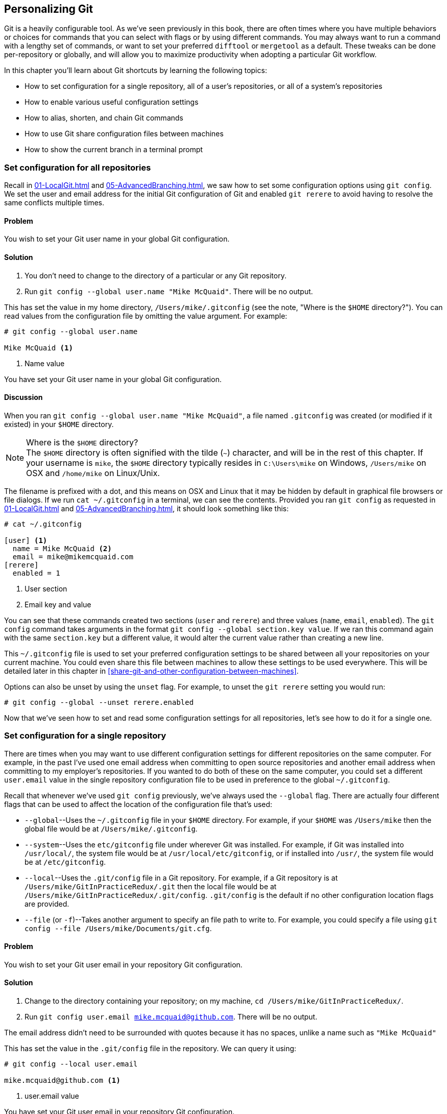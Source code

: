 ## Personalizing Git
ifdef::env-github[:outfilesuffix: .adoc]

Git is a heavily configurable tool. As we've seen previously in this book, there are often times where you have multiple behaviors or choices for commands that you can select with flags or by using different commands. You may always want to run a command with a lengthy set of commands, or want to set your preferred `difftool` or `mergetool` as a default. These tweaks can be done per-repository or globally, and will allow you to maximize productivity when adopting a particular Git workflow.

// BEN: usual Manning style is just "In this chapter" and then the bullets (prev paragraph would go after the bullets)

In this chapter you'll learn about Git shortcuts by learning the following topics:

* How to set configuration for a single repository, all of a user's repositories, or all of a system's repositories
* How to enable various useful configuration settings
* How to alias, shorten, and chain Git commands
* How to use Git share configuration files between machines
* How to show the current branch in a terminal prompt

### Set configuration for all repositories
Recall in <<01-LocalGit#initial-setup>> and <<05-AdvancedBranching#only-resolve-each-merge-conflict-once-git-rerere>>, we saw how to set some configuration options using `git config`. We set the user and email address for the initial Git configuration of Git and enabled `git rerere` to avoid having to resolve the same conflicts multiple times.

#### Problem
You wish to set your Git user name in your global Git configuration.

#### Solution
1.  You don't need to change to the directory of a particular or any Git repository.
2.  Run `git config --global user.name "Mike McQuaid"`. There will be no output.

This has set the value in my home directory, `/Users/mike/.gitconfig` (see the note, "Where is the `$HOME` directory?"). You can read values from the configuration file by omitting the value argument. For example:
```
# git config --global user.name

Mike McQuaid <1>
```
<1> Name value

You have set your Git user name in your global Git configuration.

#### Discussion
When you ran `git config --global user.name "Mike McQuaid"`, a file named `.gitconfig` was created  (or modified if it existed) in your `$HOME` directory.

.Where is the `$HOME` directory?
NOTE: The `$HOME` directory is often signified with the tilde (`~`) character, and will be in the rest of this chapter. If your username is `mike`, the `$HOME` directory typically resides in `C:\Users\mike` on Windows, `/Users/mike` on OSX and `/home/mike` on Linux/Unix.

The filename is prefixed with a dot, and this means on OSX and Linux that it may be hidden by default in graphical file browsers or file dialogs. If we run `cat ~/.gitconfig` in a terminal, we can see the contents. Provided you ran `git config` as requested in <<01-LocalGit#initial-setup>> and <<05-AdvancedBranching#only-resolve-each-merge-conflict-once-git-rerere>>, it should look something like this:
```
# cat ~/.gitconfig

[user] <1>
  name = Mike McQuaid <2>
  email = mike@mikemcquaid.com
[rerere]
  enabled = 1
```
<1> User section
<2> Email key and value

You can see that these commands created two sections (`user` and `rerere`) and three values (`name`, `email`, `enabled`). The `git config` command takes arguments in the format `git config --global section.key value`. If we ran this command again with the same `section.key` but a different value, it would alter the current value rather than creating a new line.

This `~/.gitconfig` file is used to set your preferred configuration settings to be shared between all your repositories on your current machine. You could even share this file between machines to allow these settings to be used everywhere. This will be detailed later in this chapter in <<share-git-and-other-configuration-between-machines>>.

Options can also be unset by using the `unset` flag. For example, to unset the `git rerere` setting you would run:
```
# git config --global --unset rerere.enabled
```

Now that we've seen how to set and read some configuration settings for all repositories, let's see how to do it for a single one.

### Set configuration for a single repository
There are times when you may want to use different configuration settings for different repositories on the same computer. For example, in the past I've used one email address when committing to open source repositories and another email address when committing to my employer's repositories. If you wanted to do both of these on the same computer, you could set a different `user.email` value in the single repository configuration file to be used in preference to the global `~/.gitconfig`.

Recall that whenever we've used `git config` previously, we've always used the `--global` flag. There are actually four different flags that can be used to affect the location of the configuration file that's used:

* `--global`--Uses the `~/.gitconfig` file in your `$HOME` directory. For example, if your `$HOME` was `/Users/mike` then the global file would be at `/Users/mike/.gitconfig`.
* `--system`--Uses the `etc/gitconfig` file under wherever Git was installed. For example, if Git was installed into `/usr/local/`, the system file would be at `/usr/local/etc/gitconfig`, or if installed into `/usr/`, the system file would be at `/etc/gitconfig`.
* `--local`--Uses the `.git/config` file in a Git repository. For example, if a Git repository is at `/Users/mike/GitInPracticeRedux/.git` then the local file would be at `/Users/mike/GitInPracticeRedux/.git/config`. `.git/config` is the default if no other configuration location flags are provided.
* `--file` (or `-f`)--Takes another argument to specify an file path to write to. For example, you could specify a file using `git config --file /Users/mike/Documents/git.cfg`.

#### Problem
You wish to set your Git user email in your repository Git configuration.

#### Solution
1.  Change to the directory containing your repository; on my machine, `cd /Users/mike/GitInPracticeRedux/`.
2.  Run `git config user.email mike.mcquaid@github.com`. There will be no output.

The email address didn't need to be surrounded with quotes because it has no spaces, unlike a name such as `"Mike McQuaid"`

This has set the value in the `.git/config` file in the repository. We can query it using:
```
# git config --local user.email

mike.mcquaid@github.com <1>
```
<1> user.email value

You have set your Git user email in your repository Git configuration.

#### Discussion
If you used `--global`, you'd instead see the value that was set in the global configuration file. If you omit `--local` and `--global` then Git uses the same default priority as it does when reading configuration settings for its own use. The priority for deciding which configuration file to read from is:

1.  The argument following `--file` (if it was provided)
2.  The local configuration file (`.git/config`)
3.  The global configuration file (`~/.gitconfig`)
4.  The system configuration file (`etc/gitconfig` under where Git was installed)

If a value has been set for a key in a higher-priority file then that is used by Git's commands instead. This allows overriding the individual configuration between different repositories, users, and systems.

Although the global `~/.gitconfig` file wasn't created until we set some values, on creation every repository contains a `~/.git/config` file:

.A sample `.git/config` file
```
# cat .git/config

[core]
  repositoryformatversion = 0
  filemode = true
  bare = false
  logallrefupdates = true
  ignorecase = true
  precomposeunicode = false
[remote "origin"]
  url = https://github.com/GitInPractice/GitInPracticeRedux.git
  fetch = +refs/heads/*:refs/remotes/origin/*
[branch "master"]
  remote = origin
  merge = refs/heads/master
[branch "inspiration"]
  remote = origin
  merge = refs/heads/inspiration
[user]
  email = mike.mcquaid@github.com
```

You can see various default options have been set based on the current system (such as `ignorecase`, as Git has detected that we're using the default OSX case-insensitive filesystem) and interactions with the Git repository. When we do a `git push --set-upstream`, Git sets values in a `branch` section in the `.git/config` file. This section specifies where to push and pull from when on a certain branch.

### Useful configuration settings
In this section I'll show you how to set some of the most useful configuration settings for making Git easier to use. But Git has a huge number of configuration settings; it would be a significant proportion of this book to try and detail them all. I recommend reading through `git config --help` at some point and considering which other settings you may wish to change. Additionally, in <<mike-gitconfig>> you can see my personal, commented Git configuration if you're interested in what I use.

#### Colored output in Git
Colored output was enabled by default in Git 1.8.4. As a result, if your installed version of Git is 1.8.4 or above (check by running `git --version`), you can skip this section.

Git's output doesn't use colors by default on versions below 1.8.4. To enable colored Git output you can run the following:

```
# git config --global color.ui auto
```

// BEN: I don't understand the significance of "not writing to a file" below ... could be more clear 
This will mean that, if supported by your terminal and not writing to a file, Git will use colored text in the output. I think colored output makes Git's commands much easier to read and parse quickly. The `git diff` output in this case will use red for removed lines and green for added ones. This is a much quicker way of parsing these changes than looking for a `+` or `-` symbol (which is included in the output regardless).

Note the red and green colors chosen are set by your terminal rather than Git. If you wish to change them, you'll need to change your terminal's settings (which are specific to the terminal software you're using).

#### Git 2.0's push defaults
Git 2.0 (which was released on May 28, 2014) defaulted to a new push strategy (the `simple` push strategy). This means that branches are pushed to their upstream branch (set the first time with `git push --set-upstream`). Also, with the `simple` strategy, Git refuses to push if the remote branch name is different than the local branch name unless you specify it with an option such as `git push origin remotebranchname`. As this is the new behavior, it's a good idea to enable it in older versions of Git. If your installed version of Git is 2.0 or above (check by running `git --version`), you can skip this section.

Git versions below 2.0 use the `matching` strategy for their default push behavior. This means that when you run `git push` without arguments, Git will push all branches that have the same local and remote branch name. For example, if you have `master` and `inspiration` local branches and `origin/master` and `origin/inspiration` remote branches, then when you run `git push`, any changes made on both `master` and `inspiration` local branches will be pushed to their remote branches. I think this is confusing; when on a branch, I would expect `git push` to only affect the branch that I', on. Let's switch to the `simple` strategy instead by running the following:
```
# git config --global push.default simple
```

I always enable this if I have to use older Git versions, and I'd highly recommend you do too; it means you're less likely to accidentally push changes made on other branches that aren't ready to be pushed yet.

#### Pruning branches automatically
In Git, if multiple people are using the same repository then if someone else deletes a remote branch, the remote branch reference (such as `origin/remote-branch-name`) won't be deleted from your repository without running the `git remote prune` command. This is the same behavior as with tags; Git tries to avoid removing refs that may be useful to you unless you specifically request it. To prune the `origin` remote branches, you would run `git remote prune origin`.

.Does pruning affect local or remote branches?
NOTE: Pruning doesn't delete local branches, only references to remote branches. For example, suppose you had a `inspiration` branch which you had pushed to `origin/inspiration`. Later someone deleted `origin/inspiration`. The `origin/inspiration` remote branch reference would only be deleted from your local repository after you ran `git remote prune`. But both before and after the prune, your local `inspiration` branch would remain unchanged.

I find it tedious to run this every time I want to remove a branch, and would prefer it happened on every `git fetch` or `git pull` operation. To enable this behavior, you can run the following:

```
# git config --global fetch.prune 1
```

This means all remote branches will be pruned whenever you fetch or pull from a remote repository. This is particularly useful when you're working on a repository where remote branches are created and deleted very regularly. This can occur in some workflows where direct commits to the `master` branch are discouraged, so branches are created for every change that needs to be made.

#### Ignore files across all repositories: global ignore file
We've already seen in <<ignore-files-gitignore>> how you can use a `.gitignore` file to ignore certain files within a repository.

Sometimes you may have problems with this approach; some other users of the repository may disagree about what files should be ignored, or you may be sick of ignoring the same temporary files your editor generates in every repository you use. For this reason, Git allows you to set a global ignore file where you can put your personal ignore rules (useful if others don't want them in a repository). To tell Git you wish to use a `~/.gitignore` file, you run the following:

```
# git config --global core.excludesfile ~/.gitignore
```

This global file behaves as any other `.gitignore` file, but you can put entries in it to be shared between all repositories. For example, in mine I put `.DS_Store`, which are the thumbnail cache files that OSX puts in any directory you view with Finder.app that contains images (see it in <<mike-gitignore>>). I also put editor-specific files and build output directory names that I tend to personally prefer. This means I don't need to remember to do so for every new repository that I use or add an ignore rule to repositories whenever I change text editors.

#### Display help output in your web browser
You might be someone who keeps their web browser open more than a terminal, or just finds documentation easier to read in a browser than a terminal. You can request that `git --help` commands display their output in a web browser by appending the `--web` flag. For example, to get help for the `git help` command in the web browser, you'd run `git help --help --web`.

This may fail with the message `fatal: HTML documentation is not provided by this distribution of git`. This is because some Git installations don't install HTML documentation. If this is the case, you can find the Git HTML documentation at http://git-scm.com/docs/ and skip the rest of this section.

If your Git installation displayed the HTML documentation correctly then you can tell `git help` and `git --help` to always display documentation in HTML format by running the following:

```
# git config --global help.format web
```

After this, when you run a command like `git config --help`, instead of displaying in your terminal, it will open the HTML documentation in your default browser. If you wish to configure the browser that's used, you can run `git web--browse --help` to view the many different ways of configuring the browser that is used.

#### Store passwords in the OSX keychain
Apple's Mac OSX operating system provides a system-wide secure keychain for each user. This is whats used to store your passwords for various services such as network shares. You can also request that Git store its various passwords there, for example for private `https://` GitHub repository clones. To do this you run the following:

```
# git config --global credential.helper osxkeychain
```

After setting this, the next time you clone a private GitHub repository and ask for a password, you'll be prompted whether to allow `git-credential-osxkeychain` access to your keychain. You should allow this and then passwords will be stored and retrieved from here in future. This is useful on OSX, as otherwise Git may prompt for the same passwords multiple times or write them unencrypted to disk.

Alternatively on Windows, there's a tool named `git-credential-winstore` (available at http://gitcredentialstore.codeplex.com) to store these credentials in the Windows Credential Store. On Linux/Unix there's a tool named `git-credential-gnome-keyring` (bundled with Git 1.8.0 and above) to store these credentials in the Gnome Keyring.

#### Store arbitrary text in Git configuration
In addition to all the supported keys, you can use any Git configuration file as an arbitrary key-value store. For example, if you ran `git config --global gitinpractice.status inprogress`, these lines would be added to your `~/.gitconfig`:

```
# git config --global book.gitinpractice.firstedition.status inprogress

[book "gitinpractice.firstedition"]
	status = inprogress
```

These could then be retrieved using `git config book.gitinpractice.firstedition.status`. Git will silently ignore any configuration values it doesn't recognize. This allows you to use the Git configuration file to store other useful data. I use it for storing some configuration data for some personal shell scripts. For example, I store my SourceForge username in `sourceforge.username` so scripts unrelated to Git can run `git config sourceforge.username` to get the username.

#### Autocorrecting misspelt commands
If you often mistype commands--such as `git pish` instead of `git push`--you could set up an alias. But it may be time-consuming and clutter up your configuration file to do this for every variant you mistype. Instead you can enable Git's autocorrection feature by running the following:

```
# git config --global help.autocorrect 1
```

This will wait for the value-specified number of 0.1 seconds (so a value of `2` would wait for `0.2 seconds`) before autocorrecting and running the correct version. You may wish to set this time to longer if you wish to verify the command before it runs.

For example, if I ran `git pish` after this configuration change:
```
# git pish

WARNING: You called a Git command named 'pish', which does not exist.
Continuing under the assumption that you meant 'push'
in 0.1 seconds automatically...
Everything up-to-date
```

If the wrong command is going to be run, you can press Control-C to cancel it after the `WARNING` text is displayed.

### Aliasing commands
One of the most powerful features available with `git config` is aliasing. Aliases allow you to create your own Git commands from combinations of other Git commands or by renaming them. This may be useful for making commands that are more memorable or easier to type. These are set as configuration values in the `alias` section.

#### Problem
You wish to create a shorter alias for the "the ultimate log output" from <<04-HistoryVisualization#the-ultimate-log-output>>.

#### Solution
1.  You don't need to change to the directory of a particular or any Git repository.
2.  Run `git config --global alias.ultimate-log "log --graph --oneline --decorate"`. There will be no output.

You can verify that this has worked by viewing the relevant section of the `~/.gitconfig` file using `grep`:

.Ultimate log alias output
```
# grep --before=1 ultimate ~/.gitconfig

[alias] <1>
  ultimate-log = log --graph --oneline --decorate <2>
```
<1> Alias section
<2> Alias value

You have created an alias named `ultimate-log`. Now if you run `git ultimate-log`, it will be the equivalent of running `git log --graph --oneline --decorate`. Any arguments you follow `git ultimate-log` will be treated the same as arguments following `git log --graph --oneline --decorate`.

#### Discussion
It's easier to remember `ultimate-log` than the various flags, but it's still unwieldy to type. If you use `git ultimate-log` all the time, you may want to use it more regularly than `git log` so want it to be fewer characters to type. Aliases can be of any length so you could create another alias to make a shorter value using `git config --global alias.l '!git ultimate-log'`:
```
# git config --global alias.l '!git ultimate-log'
  "log --graph --oneline --decorate"

# grep --before=1 ultimate ~/.gitconfig

[alias]
  ultimate-log = log --graph --oneline --decorate
  l = !git ultimate-log
```

Note the use of single quotes when setting the alias. These are required in this case, as otherwise the Unix shell might not write the `!` and you'll see an error like: `Expansion of alias 'l' failed; 'ultimate-log' is not a git command`.

Now you can use `git l` do run `git ultimate-log`, which will in turn run `git log --graph --oneline --decorate`. You may wonder why we didn't just set `git l` to be the ultimate log directly, rather than passing through another command? I always prefer to do this as a way of providing making the `.gitconfig` file easier to read and follow.

As well as adding a longer version of the command, you may want to add comments into your Git configuration files. You can do this by manually prefixing any line with the `#` or `;` characters. For example, in my `~/.gitconfig` I have:

```
[alias]
  ## 'New' Commands
  # Show the commit log with a prettier, clearer history.
  pretty-one-line-log = log --graph --oneline --decorate

  ## Shortened 'New' Commands
  l = !git pretty-one-line-log
```

Using this format of comments, longer commands, and shortened ones helps make your `.gitconfig` file easier to follow. When you or someone else looks back on the changes you made, the comments and more verbose commands make it more obvious what your reasons were for adding each section.

As well as aliasing and shortening commands, you can also use the alias functionality to chain multiple commands together.

Any alias that starts with a `!` is run as a command in the root of the repository's working directory. Let's create a command that does a fetch and then interactive rebase.

Run `git config --global alias.fetch-and-rebase '!git fetch && git rebase -i origin/master'`. This is telling Git to go to the root of the working directory (the directory containing the `.git` directory), run `git fetch`, and if it succeeds, run `git rebase -i origin/master`.

This can be useful in doing something similar to `git pull --rebase` but doing an interactive rebase instead. I often use this when I know some changes have been made upstream and I want to squash and reorder my commits based on these changes. For example, if I know changes have been made to the `origin/master` remote branch, this alias will fetch them and interactive rebase the current branch on top of the `origin/master` remote branch so I can do the various things described in <<06-RewritingHistoryAndDisasterRecovery#rebase-commits-interactively-git-rebase-interactive>>

### Share Git (and other) configuration between machines
Some people will use Git on multiple machines. You may use it on both a desktop and laptop computer. It's annoying to have your configuration be different on each machine, so you may wish to keep your `~/.gitconfig` settings in sync so they're the same on every machine.

A common solution for this is to create a _dotfiles_ repository on GitHub. This involves creating a Git repository, adding all your Git global configuration files such as `~/.gitconfig` and `~/.gitignore`, committing, pushing, and sharing these files between machines as you would any other Git repository. This can be good practice for learning how to use Git. You used dotfiles repositories for sharing many other application configuration files (such as a `.bashrc` file to configure the Bash shell).

You may be interested in my dotfiles repository on GitHub (https://github.com/mikemcquaid/dotfiles). It contains various configuration files including my `.gitconfig` and `.gitignore`, which are well documented (and included in this book in <<mike-gitconfig>>). I've also created a simple script named `install-dotfiles.sh`. After cloning my dotfiles repository to somewhere in my `$HOME`, I can run `install-dotfiles.sh` to symlink or copy all the dotfiles files into their correct locations. This means that I can easily get and install all my dotfiles on any machine that has Git installed. This is useful for me, as I use the same dotfiles across my multiple computers, virtual machines, and servers.

GitHub also provides a dotfiles page with some notable dotfiles repositories and discussion of why they're useful at http://dotfiles.github.io.

### Show the current branch in your terminal prompt
As you've noticed throughout this book, it's common to create and change branches frequently when using Git. When using multiple repositories or not using one for a while, it may be difficult to remember what branch is currently checked out. You could just run `git branch` but if you're switching regularly between multiple repositories, it can be handy to have this information displayed in your terminal. Let's learn how to do this for Bash or ZSH: two popular shells.

#### Problem
You wish to add the current Git branch to your Bash or ZSH terminal prompt.

#### Solution
First, work out what shell you're using by running `basename $SHELL`. This should output either `bash` or `zsh`. If it outputs something else then you may need to modify the instructions (which, I'm afraid, is beyond the scope of this book).

Add the following function to your `~/.bashrc` file if you're using Bash or `~/.zshrc` file if you're using ZSH:
```bash
git_branch() {
  GIT_BRANCH=$(git symbolic-ref --short HEAD 2>/dev/null) || return
  [ -n "$GIT_BRANCH" ] && echo "($GIT_BRANCH) "
}
```

This provides a `git_branch` function. Once you've added it, open a new shell, `cd` to a Git repository, and run `git_branch`. If you're on the `master` branch, the output should be `(master)`.

This function is using the `git symbolic-ref` command, which resolves a ref to a branch. In this case we're asking for the shortest branch ref for the `HEAD` pointer--the currently checked-out branch. This is then output surrounded with brackets.

Let's make a prompt of the format `hostname (branch) #`.

If you're using Bash, add the following to your `~/.bashrc`:
```bash
PS1='\[\033[01;32m\]\h \033[01;31m\]$(git_branch)\
\[\033[01;34m\]#\[\033[00m\] '
```

If you're using ZSH, add the following to your `~/.zshrc`
```bash
autoload -U colors && colors
PROMPT='%{$fg_bold[green]%}%m %{$fg_bold[red]%}$(git_branch)\
%{$fg_bold[blue]%}# %b%f'
```

The differences between the two reflect the different ways of setting colors in Bash and ZSH and the different variables that are used to output the hostname (`\h` versus `%m`) and the colors (`\[\033[01;32m\]` vs `%{$fg_bold[green]%}`).

Be careful to enter them exactly as-is or they may cause errors. You may wish to enter them into your currently running terminal to test them before inserting into your `~/.bashrc` or `~/.zshrc`.

The final version should look something like this:

.Shell branch output
image::screenshots/07-ShellBranch.png[]

You have successfully added the current Git branch to your Bash or ZSH terminal prompt.

#### Discussion
This prompt works by running the `git symbolic-ref --short HEAD` command every time a new prompt is displayed. In event of an error or no output (no checked out branch), it won't display any Git information in the prompt.

### Summary
In this chapter you hopefully learned:

* How to use `git config` to set and get values from `.git/config`, `~/.gitconfig` and `etc/gitconfig`
* How to set various useful values from those listed by `git config --help`
* How to create a `git ultimate-log` command and shorten it to `git l`
* How to create a `git fetch-and-rebase` command that runs `git fetch` then `git rebase --interactive`
* How to use a dotfiles repository to share configuration files between machines
* How to make a Bash or ZSH terminal prompt use the `hostname (branch) #` format
